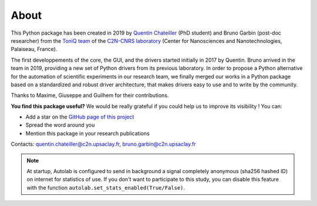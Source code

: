 .. _about:

About
=====

This Python package has been created in 2019 by `Quentin Chateiller <https://www.linkedin.com/in/quentinchateiller/>`_ (PhD student) and Bruno Garbin (post-doc researcher) from the `ToniQ team <https://toniq.c2n.universite-paris-saclay.fr/fr/>`_ of the `C2N-CNRS laboratory <https://www.c2n.universite-paris-saclay.fr/fr/>`_ (Center for Nanosciences and Nanotechnologies, Palaiseau, France).

The first developpements of the core, the GUI, and the drivers started initially in 2017 by Quentin. Bruno arrived in the team in 2019, providing a new set of Python drivers from its previous laboratory. In order to propose a Python alternative for the automation of scientific experiments in our research team, we finally merged our works in a Python package based on a standardized and robust driver architecture, that makes drivers easy to use and to write by the community.

Thanks to Maxime, Giuseppe and Guilhem for their contributions.


**You find this package useful?** We would be really grateful if you could help us to improve its visibility ! You can:

* Add a star on the `GitHub page of this project <https://github.com/qcha41/autolab>`_
* Spread the word around you
* Mention this package in your research publications

Contacts: `quentin.chateiller@c2n.upsaclay.fr <mailto:quentin.chateiller@c2n.upsaclay.fr>`_,  `bruno.garbin@c2n.upsaclay.fr <mailto:bruno.garbin@c2n.upsaclay.fr>`_

.. note::
	
	At startup, Autolab is configured to send in background a signal completely anonymous (sha256 hashed ID) on internet for statistics of use. If you don't want to participate to this study, you can disable this feature with the function ``autolab.set_stats_enabled(True/False)``.

.. figure:: logos.jpg
		:figclass: align-center	

